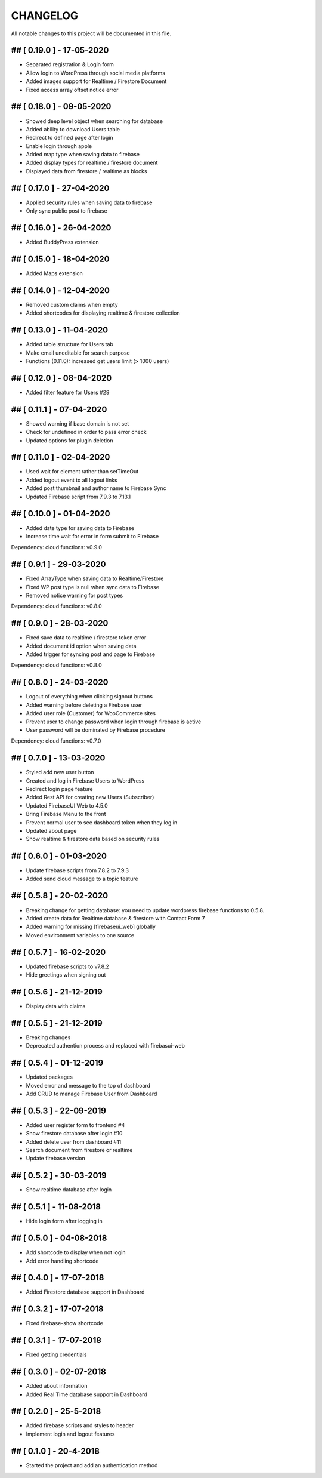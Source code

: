 CHANGELOG
=============

All notable changes to this project will be documented in this file.

## [ 0.19.0 ] - 17-05-2020
----------------------------------

- Separated registration & Login form
- Allow login to WordPress through social media platforms
- Added images support for Realtime / Firestore Document
- Fixed access array offset notice error

## [ 0.18.0 ] - 09-05-2020
----------------------------------

- Showed deep level object when searching for database
- Added ability to download Users table
- Redirect to defined page after login
- Enable login through apple
- Added map type when saving data to firebase
- Added display types for realtime / firestore document
- Displayed data from firestore / realtime as blocks

## [ 0.17.0 ] - 27-04-2020
----------------------------------

- Applied security rules when saving data to firebase
- Only sync public post to firebase

## [ 0.16.0 ] - 26-04-2020
----------------------------------

- Added BuddyPress extension

## [ 0.15.0 ] - 18-04-2020
----------------------------------

- Added Maps extension

## [ 0.14.0 ] - 12-04-2020
----------------------------------

- Removed custom claims when empty
- Added shortcodes for displaying realtime & firestore collection

## [ 0.13.0 ] - 11-04-2020
----------------------------------

- Added table structure for Users tab
- Make email uneditable for search purpose
- Functions (0.11.0): increased get users limit (> 1000 users)

## [ 0.12.0 ] - 08-04-2020
----------------------------------

- Added filter feature for Users #29

## [ 0.11.1 ] - 07-04-2020
----------------------------------

- Showed warning if base domain is not set
- Check for undefined in order to pass error check
- Updated options for plugin deletion

## [ 0.11.0 ] - 02-04-2020
----------------------------------

- Used wait for element rather than setTimeOut
- Added logout event to all logout links
- Added post thumbnail and author name to Firebase Sync
- Updated Firebase script from 7.9.3 to 7.13.1

## [ 0.10.0 ] - 01-04-2020
----------------------------------

- Added date type for saving data to Firebase
- Increase time wait for error in form submit to Firebase

Dependency: cloud functions: v0.9.0

## [ 0.9.1 ] - 29-03-2020
----------------------------------

- Fixed ArrayType when saving data to Realtime/Firestore
- Fixed WP post type is null when sync data to Firebase
- Removed notice warning for post types

Dependency: cloud functions: v0.8.0

## [ 0.9.0 ] - 28-03-2020
----------------------------------

- Fixed save data to realtime / firestore token error
- Added document id option when saving data
- Added trigger for syncing post and page to Firebase

Dependency: cloud functions: v0.8.0

## [ 0.8.0 ] - 24-03-2020
----------------------------------

- Logout of everything when clicking signout buttons
- Added warning before deleting a Firebase user
- Added user role (Customer) for WooCommerce sites
- Prevent user to change password when login through firebase is active
- User password will be dominated by Firebase procedure

Dependency: cloud functions: v0.7.0

## [ 0.7.0 ] - 13-03-2020
----------------------------------

- Styled add new user button
- Created and log in Firebase Users to WordPress
- Redirect login page feature
- Added Rest API for creating new Users (Subscriber)
- Updated FirebaseUI Web to 4.5.0
- Bring Firebase Menu to the front
- Prevent normal user to see dashboard token when they log in
- Updated about page
- Show realtime & firestore data based on security rules

## [ 0.6.0 ] - 01-03-2020
----------------------------------

- Update firebase scripts from 7.8.2 to 7.9.3
- Added send cloud message to a topic feature

## [ 0.5.8 ] - 20-02-2020
----------------------------------

- Breaking change for getting database: you need to update wordpress firebase functions to 0.5.8.
- Added create data for Realtime database & firestore with Contact Form 7
- Added warning for missing [firebaseui_web] globally
- Moved environment variables to one source

## [ 0.5.7 ] - 16-02-2020
----------------------------------

- Updated firebase scripts to v7.8.2
- Hide greetings when signing out

## [ 0.5.6 ] - 21-12-2019
----------------------------------
 
- Display data with claims

## [ 0.5.5 ] - 21-12-2019
----------------------------------

- Breaking changes
- Deprecated authention process and replaced with firebasui-web

## [ 0.5.4 ] - 01-12-2019
----------------------------------

- Updated packages
- Moved error and message to the top of dashboard
- Add CRUD to manage Firebase User from Dashboard

## [ 0.5.3 ] - 22-09-2019
----------------------------------

- Added user register form to frontend #4
- Show firestore database after login #10
- Added delete user from dashboard #11
- Search document from firestore or realtime
- Update firebase version

## [ 0.5.2 ] - 30-03-2019
----------------------------------

- Show realtime database after login

## [ 0.5.1 ] - 11-08-2018
----------------------------------

- Hide login form after logging in

## [ 0.5.0 ] - 04-08-2018
----------------------------------

- Add shortcode to display when not login
- Add error handling shortcode

## [ 0.4.0 ] - 17-07-2018
----------------------------------

- Added Firestore database support in Dashboard

## [ 0.3.2 ] - 17-07-2018
----------------------------------

- Fixed firebase-show shortcode

## [ 0.3.1 ] - 17-07-2018
----------------------------------

- Fixed getting credentials

## [ 0.3.0 ] - 02-07-2018
----------------------------------

- Added about information
- Added Real Time database support in Dashboard

## [ 0.2.0 ] - 25-5-2018
----------------------------------

- Added firebase scripts and styles to header
- Implement login and logout features

## [ 0.1.0 ] - 20-4-2018
----------------------------------

- Started the project and add an authentication method